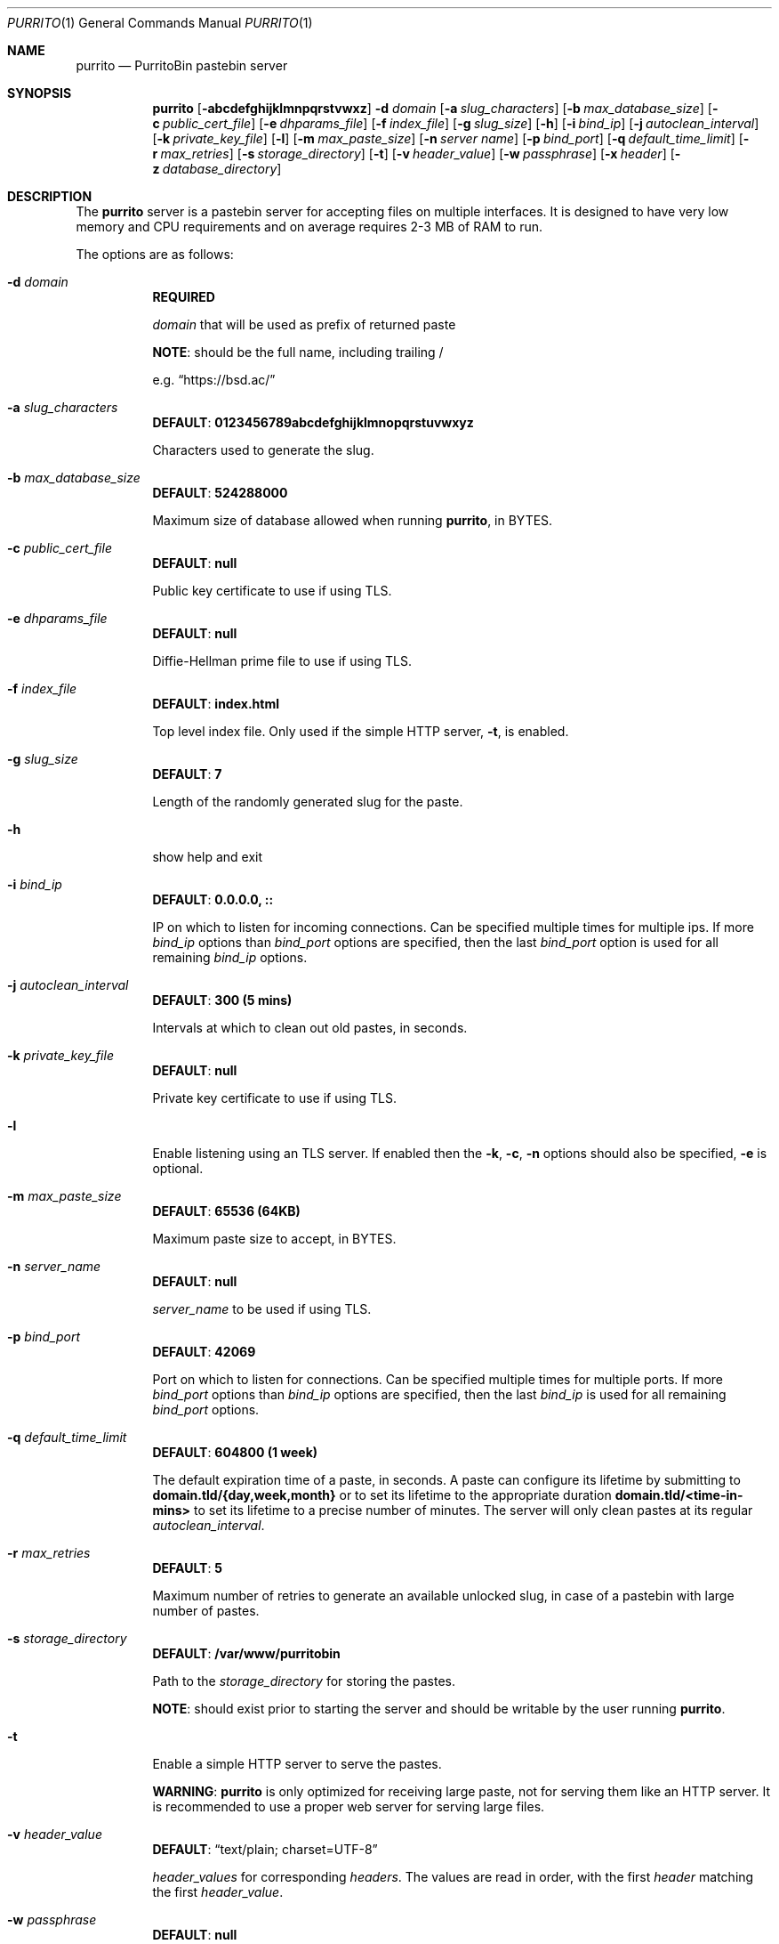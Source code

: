 .\" Copyright (c) 2020-2021 Aisha Tammy <purrito@bsd.ac>
.\"
.\" Permission to use, copy, modify, and distribute this software for any
.\" purpose with or without fee is hereby granted, provided that the above
.\" copyright notice and this permission notice appear in all copies.
.\"
.\" THE SOFTWARE IS PROVIDED "AS IS" AND THE AUTHOR DISCLAIMS ALL WARRANTIES
.\" WITH REGARD TO THIS SOFTWARE INCLUDING ALL IMPLIED WARRANTIES OF
.\" MERCHANTABILITY AND FITNESS. IN NO EVENT SHALL THE AUTHOR BE LIABLE FOR
.\" ANY SPECIAL, DIRECT, INDIRECT, OR CONSEQUENTIAL DAMAGES OR ANY DAMAGES
.\" WHATSOEVER RESULTING FROM LOSS OF USE, DATA OR PROFITS, WHETHER IN AN
.\" ACTION OF CONTRACT, NEGLIGENCE OR OTHER TORTIOUS ACTION, ARISING OUT OF
.\" OR IN CONNECTION WITH THE USE OR PERFORMANCE OF THIS SOFTWARE.
.\"
.Dd $Mdocdate: April 21 2021 $
.Dt PURRITO 1
.Os
.Sh NAME
.Nm purrito
.Nd PurritoBin pastebin server
.Sh SYNOPSIS
.Nm purrito
.Op Fl abcdefghijklmnpqrstvwxz
.Fl d Ar domain
.Op Fl a Ar slug_characters
.Op Fl b Ar max_database_size
.Op Fl c Ar public_cert_file
.Op Fl e Ar dhparams_file
.Op Fl f Ar index_file
.Op Fl g Ar slug_size
.Op Fl h
.Op Fl i Ar bind_ip
.Op Fl j Ar autoclean_interval
.Op Fl k Ar private_key_file
.Op Fl l
.Op Fl m Ar max_paste_size
.Op Fl n Ar server name
.Op Fl p Ar bind_port
.Op Fl q Ar default_time_limit
.Op Fl r Ar max_retries
.Op Fl s Ar storage_directory
.Op Fl t
.Op Fl v Ar header_value
.Op Fl w Ar passphrase
.Op Fl x Ar header
.Op Fl z Ar database_directory
.Sh DESCRIPTION
The
.Nm
server is a pastebin server for accepting files on multiple interfaces.
It is designed to have very low memory and CPU requirements and on
average requires 2-3 MB of RAM to run.
.Pp
The options are as follows:
.Pp
.Bl -tag -width Ds -compact
.It Fl d Ar domain
.Sy REQUIRED
.Pp
.Ar domain
that will be used as prefix of returned paste
.Pp
.Sy NOTE :
should be the full name, including trailing /
.Pp
e.g.
.Dq Lk https://bsd.ac/
.Pp
.It Fl a Ar slug_characters
.Sy DEFAULT : 0123456789abcdefghijklmnopqrstuvwxyz
.Pp
Characters used to generate the slug.
.Pp
.It Fl b Ar max_database_size
.Sy DEFAULT : 524288000
.Pp
Maximum size of database allowed when running
.Nm ,
in BYTES.
.Pp
.It Fl c Ar public_cert_file
.Sy DEFAULT : null
.Pp
Public key certificate to use if using TLS.
.Pp
.It Fl e Ar dhparams_file
.Sy DEFAULT : null
.Pp
Diffie-Hellman prime file to use if using TLS.
.Pp
.It Fl f Ar index_file
.Sy DEFAULT : index.html
.Pp
Top level index file.
Only used if the simple HTTP server,
.Fl t ,
is enabled.
.Pp
.It Fl g Ar slug_size
.Sy DEFAULT : 7
.Pp
Length of the randomly generated slug for the paste.
.Pp
.It Fl h
show help and exit
.Pp
.It Fl i Ar bind_ip
.Sy DEFAULT : 0.0.0.0, ::
.Pp
IP on which to listen for incoming connections.
Can be specified multiple times for multiple ips.
If more
.Ar bind_ip
options than
.Ar bind_port
options are specified, then the last
.Ar bind_port
option is used for all remaining
.Ar bind_ip
options.
.Pp
.It Fl j Ar autoclean_interval
.Sy DEFAULT : 300 (5 mins)
.Pp
Intervals at which to clean out old pastes, in seconds.
.Pp
.It Fl k Ar private_key_file
.Sy DEFAULT : null
.Pp
Private key certificate to use if using TLS.
.Pp
.It Fl l
Enable listening using an TLS server.
If enabled then the
.Fl k ,
.Fl c ,
.Fl n
options should also be specified,
.Fl e
is optional.
.Pp
.It Fl m Ar max_paste_size
.Sy DEFAULT : 65536 (64KB)
.Pp
Maximum paste size to accept, in BYTES.
.Pp
.It Fl n Ar server_name
.Sy DEFAULT : null
.Pp
.Ar server_name
to be used if using TLS.
.Pp
.It Fl p Ar bind_port
.Sy DEFAULT : 42069
.Pp
Port on which to listen for connections.
Can be specified multiple times for multiple ports.
If more
.Ar bind_port
options than
.Ar bind_ip
options are specified, then the last
.Ar bind_ip
is used for all remaining
.Ar bind_port
options.
.Pp
.It Fl q Ar default_time_limit
.Sy DEFAULT : 604800 (1 week)
.Pp
The default expiration time of a paste, in seconds.
A paste can configure its lifetime by submitting to
.Sy domain.tld/{day,week,month}
or to set its lifetime to the appropriate duration
.Sy domain.tld/<time-in-mins>
to set its lifetime to a precise number of minutes.
The server will only clean pastes at its regular
.Ar autoclean_interval .
.Pp
.It Fl r Ar max_retries
.Sy DEFAULT : 5
.Pp
Maximum number of retries to generate an available unlocked slug,
in case of a pastebin with large number of pastes.
.Pp
.It Fl s Ar storage_directory
.Sy DEFAULT : /var/www/purritobin
.Pp
Path to the
.Ar storage_directory
for storing the pastes.
.Pp
.Sy NOTE :
should exist prior to starting the server and should
be writable by the user running
.Nm .
.Pp
.It Fl t
Enable a simple HTTP server to serve the pastes.
.Pp
.Sy WARNING :
.Nm
is only optimized for receiving large paste, not
for serving them like an HTTP server.
It is recommended to use a proper web server
for serving large files.
.Pp
.It Fl v Ar header_value
.Sy DEFAULT : Dq text/plain; charset=UTF-8
.Pp
.Ar header_values
for corresponding
.Ar headers .
The values are read in order, with the first
.Ar header
matching the first
.Ar header_value .
.Pp
.It Fl w Ar passphrase
.Sy DEFAULT : null
.Pp
.Ar passphrase
for unlocking the
.Ar private_key_file
file if it is locked.
.Pp
.It Fl x Ar header
.Sy DEFAULT : Dq Content-Type
.Pp
.Ar headers
for corresponding
.Ar header_values .
The values are read in order, with the first
.Ar header_value
matching the first
.Ar header .
.Pp
.It Fl z Ar database_directory
.Sy DEFAULT : /var/db/purritobin
.Pp
Path to the
.Ar database_directory
for storing the LMDB database of paste timestamps,
used for auto-cleaning the pastes.
.El
.Sh EXAMPLES
Run the
.Nm
server with the domain name set to
.Lk https://bsd.ac/
with :
.Bd -literal -offset width
$ purrito -d "https://bsd.ac/" -t;
.Ed
.Pp
Run the previous server with TLS with the proper SNI :
.Bd -literal -offset width
$ purrito -d "https://bsd.ac/" -t -l -n bsd.ac \\
          -c /etc/ssl/bsd.ac.crt -k /etc/ssl/private/bsd.ac.key
.Ed
.Pp
Run the previous TLS server, while listening on
.Ar 10.7.0.1:9876 ,
.Ar 192.168.1.2:9999 ,
.Ar 134.32.10.10:42069 ,
.Ar [2001:456:8ee4:4::1]:42069 ,
.Ar [2001:456:8ee4:4::2]:42069 ,
and manually specifying headers, which override the defaults,
such as setting very lenient CORS attributes with :
.Bd -literal -offset width
$ purrito -d "https://bsd.ac/" -t -l -n bsd.ac \\
          -c /etc/ssl/bsd.ac.crt -k /etc/ssl/private/bsd.ac.key \\
          -i "10.7.0.1"            -p 9876  \\
          -i "192.168.1.2"         -p 9999  \\
          -i "134.32.10.10"        -p 42069 \\
          -i "2001:456:8ee4:4::1"           \\
          -i "2001:456:8ee4:4::2"           \\
	  -x "Content-Type" -v "text/plain; charset=UTF-8" \\
	  -x "Access-Control-Allow-Origin" -v "*"
.Ed
.Sh DIAGNOSTICS
.Nm
logs to syslog with the
.Sy purritobin
identity, along with the
.Sy PID
of the server.
